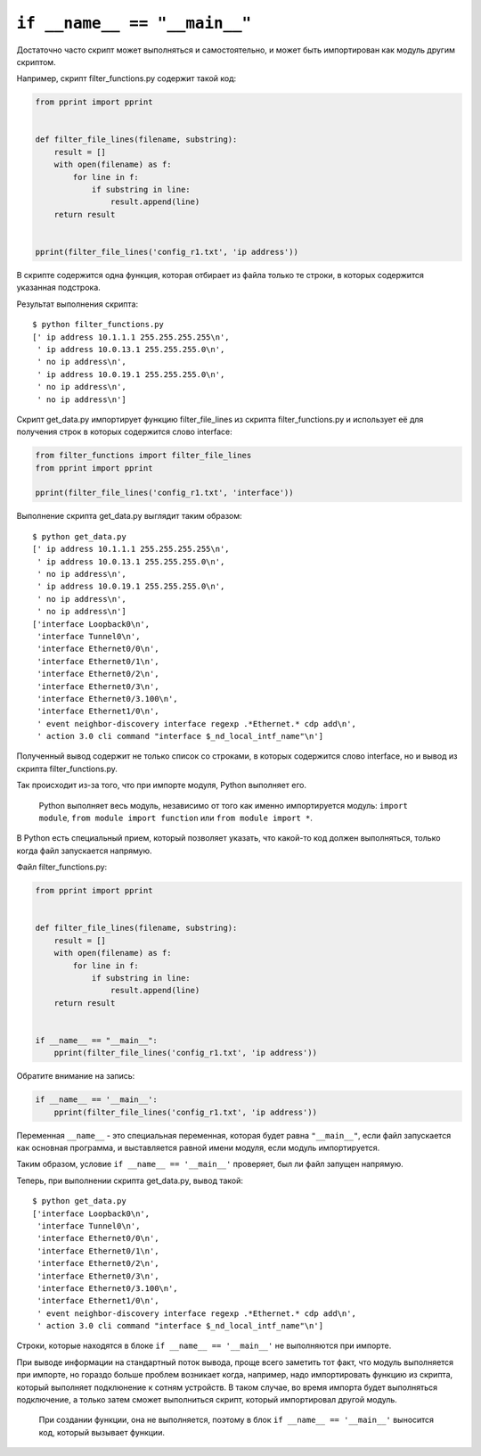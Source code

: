 ``if __name__ == "__main__"``
-----------------------------

Достаточно часто скрипт может выполняться и самостоятельно, и может быть
импортирован как модуль другим скриптом.

Например, скрипт filter\_functions.py содержит такой код:

.. code:: python

    from pprint import pprint


    def filter_file_lines(filename, substring):
        result = []
        with open(filename) as f:
            for line in f:
                if substring in line:
                    result.append(line)
        return result


    pprint(filter_file_lines('config_r1.txt', 'ip address'))

В скрипте содержится одна функция, которая отбирает из файла только те
строки, в которых содержится указанная подстрока.

Результат выполнения скрипта:

::

    $ python filter_functions.py
    [' ip address 10.1.1.1 255.255.255.255\n',
     ' ip address 10.0.13.1 255.255.255.0\n',
     ' no ip address\n',
     ' ip address 10.0.19.1 255.255.255.0\n',
     ' no ip address\n',
     ' no ip address\n']

Скрипт get\_data.py импортирует функцию filter\_file\_lines из скрипта
filter\_functions.py и использует её для получения строк в которых
содержится слово interface:

.. code:: python

    from filter_functions import filter_file_lines
    from pprint import pprint

    pprint(filter_file_lines('config_r1.txt', 'interface'))

Выполнение скрипта get\_data.py выглядит таким образом:

::

    $ python get_data.py
    [' ip address 10.1.1.1 255.255.255.255\n',
     ' ip address 10.0.13.1 255.255.255.0\n',
     ' no ip address\n',
     ' ip address 10.0.19.1 255.255.255.0\n',
     ' no ip address\n',
     ' no ip address\n']
    ['interface Loopback0\n',
     'interface Tunnel0\n',
     'interface Ethernet0/0\n',
     'interface Ethernet0/1\n',
     'interface Ethernet0/2\n',
     'interface Ethernet0/3\n',
     'interface Ethernet0/3.100\n',
     'interface Ethernet1/0\n',
     ' event neighbor-discovery interface regexp .*Ethernet.* cdp add\n',
     ' action 3.0 cli command "interface $_nd_local_intf_name"\n']

Полученный вывод содержит не только список со строками, в которых
содержится слово interface, но и вывод из скрипта filter\_functions.py.

Так происходит из-за того, что при импорте модуля, Python выполняет его.

    Python выполняет весь модуль, независимо от того как именно
    импортируется модуль: ``import module``,
    ``from module import function`` или ``from module import *``.

В Python есть специальный прием, который позволяет указать, что какой-то
код должен выполняться, только когда файл запускается напрямую.

Файл filter\_functions.py:

.. code:: python

    from pprint import pprint


    def filter_file_lines(filename, substring):
        result = []
        with open(filename) as f:
            for line in f:
                if substring in line:
                    result.append(line)
        return result


    if __name__ == "__main__":
        pprint(filter_file_lines('config_r1.txt', 'ip address'))

Обратите внимание на запись:

.. code:: python

    if __name__ == '__main__':
        pprint(filter_file_lines('config_r1.txt', 'ip address'))

Переменная ``__name__`` - это специальная переменная, которая будет
равна ``"__main__"``, если файл запускается как основная программа, и
выставляется равной имени модуля, если модуль импортируется.

Таким образом, условие ``if __name__ == '__main__'`` проверяет, был ли
файл запущен напрямую.

Теперь, при выполнении скрипта get\_data.py, вывод такой:

::

    $ python get_data.py
    ['interface Loopback0\n',
     'interface Tunnel0\n',
     'interface Ethernet0/0\n',
     'interface Ethernet0/1\n',
     'interface Ethernet0/2\n',
     'interface Ethernet0/3\n',
     'interface Ethernet0/3.100\n',
     'interface Ethernet1/0\n',
     ' event neighbor-discovery interface regexp .*Ethernet.* cdp add\n',
     ' action 3.0 cli command "interface $_nd_local_intf_name"\n']

Строки, которые находятся в блоке ``if __name__ == '__main__'`` не
выполняются при импорте.

При выводе информации на стандартный поток вывода, проще всего заметить
тот факт, что модуль выполняется при импорте, но гораздо больше проблем
возникает когда, например, надо импортировать функцию из скрипта,
который выполняет подклюнение к сотням устройств. В таком случае, во
время импорта будет выполняться подключение, а только затем сможет
выполниться скрипт, который импортировал другой модуль.

    При создании функции, она не выполняется, поэтому в блок
    ``if __name__ == '__main__'`` выносится код, который вызывает
    функции.
